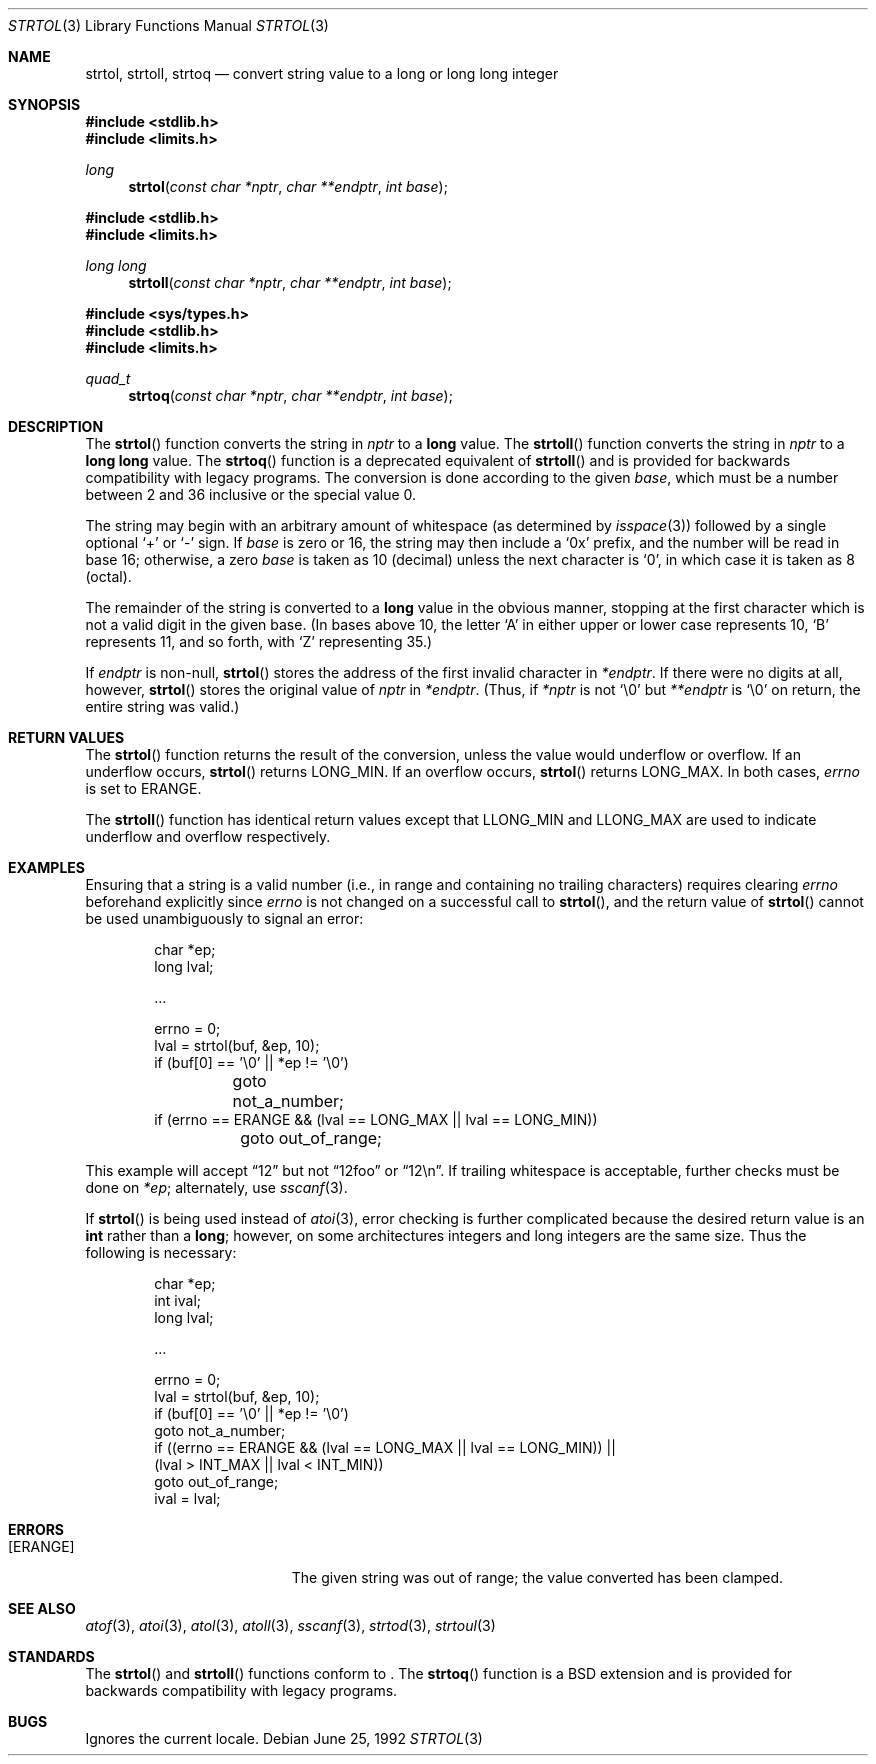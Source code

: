 .\" Copyright (c) 1990, 1991 The Regents of the University of California.
.\" All rights reserved.
.\"
.\" This code is derived from software contributed to Berkeley by
.\" Chris Torek and the American National Standards Committee X3,
.\" on Information Processing Systems.
.\"
.\" Redistribution and use in source and binary forms, with or without
.\" modification, are permitted provided that the following conditions
.\" are met:
.\" 1. Redistributions of source code must retain the above copyright
.\"    notice, this list of conditions and the following disclaimer.
.\" 2. Redistributions in binary form must reproduce the above copyright
.\"    notice, this list of conditions and the following disclaimer in the
.\"    documentation and/or other materials provided with the distribution.
.\" 3. Neither the name of the University nor the names of its contributors
.\"    may be used to endorse or promote products derived from this software
.\"    without specific prior written permission.
.\"
.\" THIS SOFTWARE IS PROVIDED BY THE REGENTS AND CONTRIBUTORS ``AS IS'' AND
.\" ANY EXPRESS OR IMPLIED WARRANTIES, INCLUDING, BUT NOT LIMITED TO, THE
.\" IMPLIED WARRANTIES OF MERCHANTABILITY AND FITNESS FOR A PARTICULAR PURPOSE
.\" ARE DISCLAIMED.  IN NO EVENT SHALL THE REGENTS OR CONTRIBUTORS BE LIABLE
.\" FOR ANY DIRECT, INDIRECT, INCIDENTAL, SPECIAL, EXEMPLARY, OR CONSEQUENTIAL
.\" DAMAGES (INCLUDING, BUT NOT LIMITED TO, PROCUREMENT OF SUBSTITUTE GOODS
.\" OR SERVICES; LOSS OF USE, DATA, OR PROFITS; OR BUSINESS INTERRUPTION)
.\" HOWEVER CAUSED AND ON ANY THEORY OF LIABILITY, WHETHER IN CONTRACT, STRICT
.\" LIABILITY, OR TORT (INCLUDING NEGLIGENCE OR OTHERWISE) ARISING IN ANY WAY
.\" OUT OF THE USE OF THIS SOFTWARE, EVEN IF ADVISED OF THE POSSIBILITY OF
.\" SUCH DAMAGE.
.\"
.\"	$OpenBSD: src/lib/libc/stdlib/strtol.3,v 1.13 2003/06/02 20:18:38 millert Exp $
.\"
.Dd June 25, 1992
.Dt STRTOL 3
.Os
.Sh NAME
.Nm strtol ,
.Nm strtoll ,
.Nm strtoq
.Nd "convert string value to a long or long long integer"
.Sh SYNOPSIS
.Fd #include <stdlib.h>
.Fd #include <limits.h>
.Ft long
.Fn strtol "const char *nptr" "char **endptr" "int base"
.Pp
.Fd #include <stdlib.h>
.Fd #include <limits.h>
.Ft long long
.Fn strtoll "const char *nptr" "char **endptr" "int base"
.Pp
.Fd #include <sys/types.h>
.Fd #include <stdlib.h>
.Fd #include <limits.h>
.Ft quad_t
.Fn strtoq "const char *nptr" "char **endptr" "int base"
.Sh DESCRIPTION
The
.Fn strtol
function converts the string in
.Fa nptr
to a
.Li long
value.
The
.Fn strtoll
function converts the string in
.Fa nptr
to a
.Li long long
value.
The
.Fn strtoq
function is a deprecated equivalent of
.Fn strtoll
and is provided for backwards compatibility with legacy programs.
The conversion is done according to the given
.Fa base ,
which must be a number between 2 and 36 inclusive or the special value 0.
.Pp
The string may begin with an arbitrary amount of whitespace
(as determined by
.Xr isspace 3 )
followed by a single optional
.Ql +
or
.Ql -
sign.
If
.Fa base
is zero or 16, the string may then include a
.Ql 0x
prefix, and the number will be read in base 16; otherwise, a zero
.Fa base
is taken as 10 (decimal) unless the next character is
.Ql 0 ,
in which case it is taken as 8 (octal).
.Pp
The remainder of the string is converted to a
.Li long
value in the obvious manner,
stopping at the first character which is not a valid digit
in the given base.
(In bases above 10, the letter
.Ql A
in either upper or lower case represents 10,
.Ql B
represents 11, and so forth, with
.Ql Z
representing 35.)
.Pp
If
.Fa endptr
is non-null,
.Fn strtol
stores the address of the first invalid character in
.Fa *endptr .
If there were no digits at all, however,
.Fn strtol
stores the original value of
.Fa nptr
in
.Fa *endptr .
(Thus, if
.Fa *nptr
is not
.Ql \e0
but
.Fa **endptr
is
.Ql \e0
on return, the entire string was valid.)
.Sh RETURN VALUES
The
.Fn strtol
function returns the result of the conversion,
unless the value would underflow or overflow.
If an underflow occurs,
.Fn strtol
returns
.Dv LONG_MIN .
If an overflow occurs,
.Fn strtol
returns
.Dv LONG_MAX .
In both cases,
.Va errno
is set to
.Er ERANGE .
.Pp
The
.Fn strtoll
function has identical return values except that
.Dv LLONG_MIN
and
.Dv LLONG_MAX
are used to indicate underflow and overflow respectively.
.Sh EXAMPLES
Ensuring that a string is a valid number (i.e., in range and containing no
trailing characters) requires clearing
.Va errno
beforehand explicitly since
.Va errno
is not changed on a successful call to
.Fn strtol ,
and the return value of
.Fn strtol
cannot be used unambiguously to signal an error:
.Bd -literal -offset indent
char *ep;
long lval;

\&...

errno = 0;
lval = strtol(buf, &ep, 10);
if (buf[0] == '\e0' || *ep != '\e0')
	goto not_a_number;
if (errno == ERANGE && (lval == LONG_MAX || lval == LONG_MIN))
	goto out_of_range;
.Ed
.Pp
This example will accept
.Dq 12
but not
.Dq 12foo
or
.Dq 12\en .
If trailing whitespace is acceptable, further checks must be done on
.Va *ep ;
alternately, use
.Xr sscanf 3 .
.Pp
If
.Fn strtol
is being used instead of
.Xr atoi 3 ,
error checking is further complicated because the desired return value is an
.Li int
rather than a
.Li long ;
however, on some architectures integers and long integers are the same size.
Thus the following is necessary:
.Bd -literal -offset indent
char *ep;
int ival;
long lval;

\&...

errno = 0;
lval = strtol(buf, &ep, 10);
if (buf[0] == '\e0' || *ep != '\e0')
     goto not_a_number;
if ((errno == ERANGE && (lval == LONG_MAX || lval == LONG_MIN)) ||
    (lval > INT_MAX || lval < INT_MIN))
     goto out_of_range;
ival = lval;
.Ed
.Sh ERRORS
.Bl -tag -width Er
.It Bq Er ERANGE
The given string was out of range; the value converted has been clamped.
.El
.Sh SEE ALSO
.Xr atof 3 ,
.Xr atoi 3 ,
.Xr atol 3 ,
.Xr atoll 3 ,
.Xr sscanf 3 ,
.Xr strtod 3 ,
.Xr strtoul 3
.Sh STANDARDS
The
.Fn strtol
and
.Fn strtoll
functions conform to
.St -ansiC-99 .
The
.Fn strtoq
function is a
.Bx
extension and is provided for backwards compatibility with legacy programs.
.Sh BUGS
Ignores the current locale.
